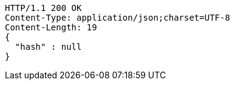 [source,http,options="nowrap"]
----
HTTP/1.1 200 OK
Content-Type: application/json;charset=UTF-8
Content-Length: 19
{
  "hash" : null
}
----